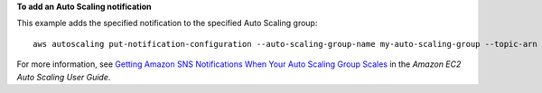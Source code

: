 **To add an Auto Scaling notification**

This example adds the specified notification to the specified Auto Scaling group::

    aws autoscaling put-notification-configuration --auto-scaling-group-name my-auto-scaling-group --topic-arn arn:aws:sns:us-west-2:123456789012:my-sns-topic --notification-type autoscaling:TEST_NOTIFICATION

For more information, see `Getting Amazon SNS Notifications When Your Auto Scaling Group Scales`_ in the *Amazon EC2 Auto Scaling User Guide*.

.. _`Getting Amazon SNS Notifications When Your Auto Scaling Group Scales`: https://docs.aws.amazon.com/autoscaling/ec2/userguide/ASGettingNotifications.html#as-configure-asg-for-sns
